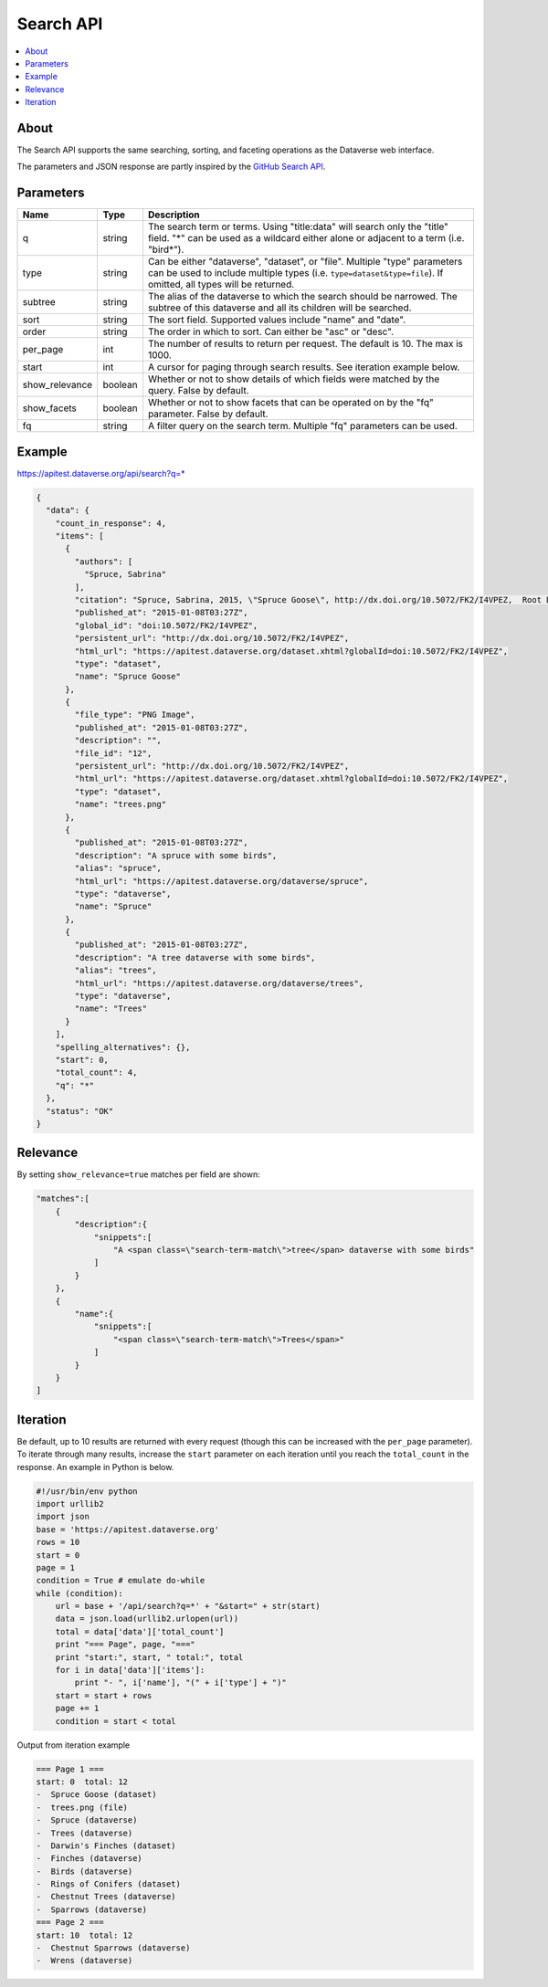 Search API
==========

.. contents:: :local:

About
-----

The Search API supports the same searching, sorting, and faceting operations as the Dataverse web interface.

The parameters and JSON response are partly inspired by the `GitHub Search API <https://developer.github.com/v3/search/>`_.

Parameters
----------

==============  =======  ===========
Name            Type     Description
==============  =======  ===========
q               string   The search term or terms. Using "title:data" will search only the "title" field. "*" can be used as a wildcard either alone or adjacent to a term (i.e. "bird*").
type            string   Can be either "dataverse", "dataset", or "file". Multiple "type" parameters can be used to include multiple types (i.e. ``type=dataset&type=file``). If omitted, all types will be returned.
subtree         string   The alias of the dataverse to which the search should be narrowed. The subtree of this dataverse and all its children will be searched.
sort            string   The sort field. Supported values include "name" and "date". 
order           string   The order in which to sort. Can either be "asc" or "desc".
per_page        int      The number of results to return per request. The default is 10. The max is 1000.
start           int      A cursor for paging through search results. See iteration example below.
show_relevance  boolean  Whether or not to show details of which fields were matched by the query. False by default.
show_facets     boolean  Whether or not to show facets that can be operated on by the "fq" parameter. False by default.
fq              string   A filter query on the search term. Multiple "fq" parameters can be used.
==============  =======  ===========

Example
-------

https://apitest.dataverse.org/api/search?q=*

.. code-block:: json

    {
      "data": {
        "count_in_response": 4,
        "items": [
          {
            "authors": [
              "Spruce, Sabrina"
            ],
            "citation": "Spruce, Sabrina, 2015, \"Spruce Goose\", http://dx.doi.org/10.5072/FK2/I4VPEZ,  Root Dataverse,  V0",
            "published_at": "2015-01-08T03:27Z",
            "global_id": "doi:10.5072/FK2/I4VPEZ",
            "persistent_url": "http://dx.doi.org/10.5072/FK2/I4VPEZ",
            "html_url": "https://apitest.dataverse.org/dataset.xhtml?globalId=doi:10.5072/FK2/I4VPEZ",
            "type": "dataset",
            "name": "Spruce Goose"
          },
          {
            "file_type": "PNG Image",
            "published_at": "2015-01-08T03:27Z",
            "description": "",
            "file_id": "12",
            "persistent_url": "http://dx.doi.org/10.5072/FK2/I4VPEZ",
            "html_url": "https://apitest.dataverse.org/dataset.xhtml?globalId=doi:10.5072/FK2/I4VPEZ",
            "type": "dataset",
            "name": "trees.png"
          },
          {
            "published_at": "2015-01-08T03:27Z",
            "description": "A spruce with some birds",
            "alias": "spruce",
            "html_url": "https://apitest.dataverse.org/dataverse/spruce",
            "type": "dataverse",
            "name": "Spruce"
          },
          {
            "published_at": "2015-01-08T03:27Z",
            "description": "A tree dataverse with some birds",
            "alias": "trees",
            "html_url": "https://apitest.dataverse.org/dataverse/trees",
            "type": "dataverse",
            "name": "Trees"
          }
        ],
        "spelling_alternatives": {},
        "start": 0,
        "total_count": 4,
        "q": "*"
      },
      "status": "OK"
    }

Relevance
---------

By setting ``show_relevance=true`` matches per field are shown:

.. code-block:: json

    "matches":[
        {
            "description":{
                "snippets":[
                    "A <span class=\"search-term-match\">tree</span> dataverse with some birds"
                ]
            }
        },
        {
            "name":{
                "snippets":[
                    "<span class=\"search-term-match\">Trees</span>"
                ]
            }
        }
    ]

Iteration
---------

Be default, up to 10 results are returned with every request (though this can be increased with the ``per_page`` parameter). To iterate through many results, increase the ``start`` parameter on each iteration until you reach the ``total_count`` in the response. An example in Python is below.

.. code-block:: python

    #!/usr/bin/env python
    import urllib2
    import json
    base = 'https://apitest.dataverse.org'
    rows = 10
    start = 0
    page = 1
    condition = True # emulate do-while
    while (condition):
        url = base + '/api/search?q=*' + "&start=" + str(start)
        data = json.load(urllib2.urlopen(url))
        total = data['data']['total_count']
        print "=== Page", page, "==="
        print "start:", start, " total:", total
        for i in data['data']['items']:
            print "- ", i['name'], "(" + i['type'] + ")"
        start = start + rows
        page += 1
        condition = start < total

Output from iteration example

.. code-block:: none

    === Page 1 ===
    start: 0  total: 12
    -  Spruce Goose (dataset)
    -  trees.png (file)
    -  Spruce (dataverse)
    -  Trees (dataverse)
    -  Darwin's Finches (dataset)
    -  Finches (dataverse)
    -  Birds (dataverse)
    -  Rings of Conifers (dataset)
    -  Chestnut Trees (dataverse)
    -  Sparrows (dataverse)
    === Page 2 ===
    start: 10  total: 12
    -  Chestnut Sparrows (dataverse)
    -  Wrens (dataverse)
